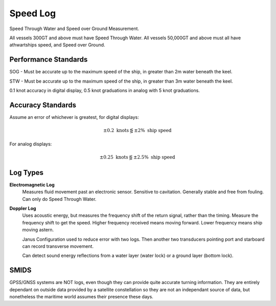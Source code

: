 Speed Log
===========

Speed Through Water and Speed over Ground Measurement.

All vessels 300GT and above must have Speed Through Water.
All vessels 50,000GT and above must all have athwartships speed, and Speed over Ground.


Performance Standards
----------------------

SOG - Must be accurate up to the maximum speed of the ship, in greater than 2m water beneath the keel.

STW - Must be accurate up to the maximum speed of the ship, in greater than 3m water beneath the keel.

0.1 knot accuracy in digital display, 0.5 knot graduations in analog with 5 knot graduations.

Accuracy Standards
------------------

Assume an error of whichever is greatest, for digital displays:

.. math::
    \pm 0.2 \text{ knots} \lesseqgtr \pm 2\% \text{ ship speed}

For analog displays:

.. math::
    \pm 0.25 \text{ knots} \lesseqgtr \pm 2.5\% \text{ ship speed}



Log Types
------------

**Electromagnetic Log**
    Measures fluid movement past an electronic sensor. Sensitive to cavitation. Generally stable and free from fouling. Can only do Speed Through Water.

**Doppler Log**
    Uses acoustic energy, but measures the frequency shift of the return signal, rather than the timing. Measure the frequency shift to get the speed. Higher frequency received means moving forward. Lower frequency means ship moving astern.

    Janus Configuration used to reduce error with two logs. Then another two transducers pointing port and starboard can record transverse movement.

    Can detect sound energy reflections from a water layer (water lock) or a ground layer (bottom lock).



SMIDS
-----

GPSS/GNSS systems are NOT logs, even though they can provide quite accurate turning information. They are entirely dependant on outside data provided by a satellite constellation so they are not an independant source of data, but nonetheless the maritime world assumes their presence these days.


